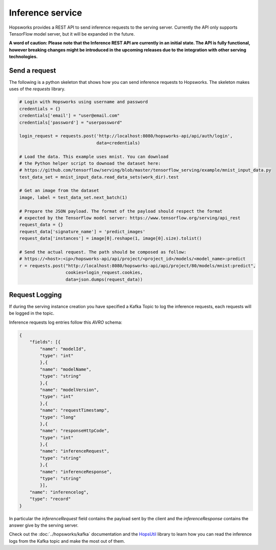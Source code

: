 =================
Inference service
=================

Hopsworks provides a REST API to send inference requests to the serving server. 
Currently the API only supports TensorFlow model server, but it will be expanded in the future. 

**A word of caution: Please note that the Inference REST API are currently in an initial state. The API is fully functional, however breaking changes might be introduced in the upcoming releases due to the integration with other serving technologies.**

Send a request
--------------

The following is a python skeleton that shows how you can send inference requests to Hopsworks. The skeleton makes uses of the *requests* library. 

.. code-block:: python 

    # Login with Hopsworks using username and password
    credentials = {}
    credentials['email'] = "user@email.com"
    credentials['password'] = "userpassword"

    login_request = requests.post('http://localhost:8080/hopsworks-api/api/auth/login',
                                  data=credentials)

    # Load the data. This example uses mnist. You can download
    # the Python helper script to downoad the dataset here: 
    # https://github.com/tensorflow/serving/blob/master/tensorflow_serving/example/mnist_input_data.py 
    test_data_set = mnist_input_data.read_data_sets(work_dir).test

    # Get an image from the dataset
    image, label = test_data_set.next_batch(1)

    # Prepare the JSON payload. The format of the payload should respect the format
    # expected by the TensorFlow model server: https://www.tensorflow.org/serving/api_rest
    request_data = {}
    request_data['signature_name'] = 'predict_images'
    request_data['instances'] = image[0].reshape(1, image[0].size).tolist()

    # Send the actual request. The path should be composed as follow:
    # https://<host>:<ip>/hopsworks-api/api/project/<project_id>/models/<model_name>:predict
    r = requests.post("http://localhost:8080/hopsworks-api/api/project/80/models/mnist:predict",
                      cookies=login_request.cookies,
                      data=json.dumps(request_data))



Request Logging
---------------

If during the serving instance creation you have specified a Kafka Topic to log the inference requests, each requests will be logged in the topic. 

Inference requests log entries follow this *AVRO* schema: 

.. code-block:: json

    {
        "fields": [{
            "name": "modelId", 
            "type": "int"
            },{
            "name": "modelName",
            "type": "string" 
            },{
            "name": "modelVersion",
            "type": "int" 
            },{
            "name": "requestTimestamp",
            "type": "long" 
            },{
            "name": "responseHttpCode",
            "type": "int"
            },{ 
            "name": "inferenceRequest",
            "type": "string"
            },{
            "name": "inferenceResponse",
            "type": "string"
            }],
        "name": "inferencelog",
        "type": "record"
    }

In particular the *inferenceRequest* field contains the payload sent by the client and the *inferenceResponse* contains the answer give by the serving server.

Check out the :doc:`../hopsworks/kafka` documentation and the HopsUtil_ library to learn how you can read the inference logs from the Kafka topic and make the most out of them. 

.. _HopsUtil: https://github.com/hopshadoop/hops-util